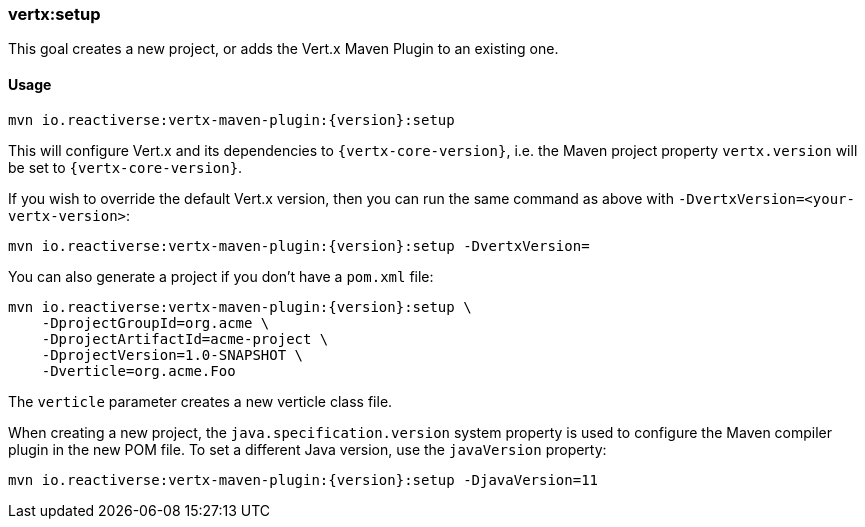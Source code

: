[[vertx:setup]]
=== *vertx:setup*

This goal creates a new project, or adds the Vert.x Maven Plugin to an existing one.

==== Usage

[source,subs="attributes"]
----
mvn io.reactiverse:vertx-maven-plugin:{version}:setup
----

This will configure Vert.x and its dependencies to `{vertx-core-version}`, i.e. the Maven project property `vertx.version` will be set to `{vertx-core-version}`.

If you wish to override the default Vert.x version, then you can run the same command as above with `-DvertxVersion=<your-vertx-version>`:

[source,subs="attributes"]
----
mvn io.reactiverse:vertx-maven-plugin:{version}:setup -DvertxVersion=<your-vertx-version>
----

You can also generate a project if you don't have a `pom.xml` file:

[source,subs="attributes"]
----
mvn io.reactiverse:vertx-maven-plugin:{version}:setup \
    -DprojectGroupId=org.acme \
    -DprojectArtifactId=acme-project \
    -DprojectVersion=1.0-SNAPSHOT \
    -Dverticle=org.acme.Foo
----

The `verticle` parameter creates a new verticle class file.

When creating a new project, the `java.specification.version` system property is used to configure the Maven compiler plugin in the new POM file.
To set a different Java version, use the `javaVersion` property:

[source,subs=attributes+]
----
mvn io.reactiverse:vertx-maven-plugin:{version}:setup -DjavaVersion=11
----
